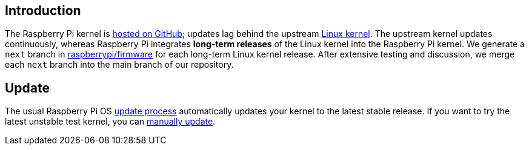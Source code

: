 [[kernel]]
== Introduction

The Raspberry Pi kernel is https://github.com/raspberrypi/linux[hosted on GitHub]; updates lag behind the upstream https://github.com/torvalds/linux[Linux kernel]. The upstream kernel updates continuously, whereas Raspberry Pi integrates **long-term releases** of the Linux kernel into the Raspberry Pi kernel. We generate a `next` branch in https://github.com/raspberrypi/firmware/[raspberrypi/firmware] for each long-term Linux kernel release. After extensive testing and discussion, we merge each `next` branch into the main branch of our repository.

== Update

The usual Raspberry Pi OS xref:os.adoc#update-software[update process] automatically updates your kernel to the latest stable release. If you want to try the latest unstable test kernel, you can xref:os.adoc#rpi-update[manually update].
